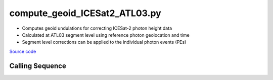 ==============================
compute_geoid_ICESat2_ATL03.py
==============================

- Computes geoid undulations for correcting ICESat-2 photon height data
- Calculated at ATL03 segment level using reference photon geolocation and time
- Segment level corrections can be applied to the individual photon events (PEs)

`Source code`__

.. __: https://github.com/tsutterley/Grounding-Zones/blob/main/geoid/compute_geoid_ICESat2_ATL03.py

Calling Sequence
################

.. argparse::
    :filename: ../../geoid/compute_geoid_ICESat2_ATL03.py
    :func: arguments
    :prog: compute_geoid_ICESat2_ATL03.py
    :nodescription:
    :nodefault:
